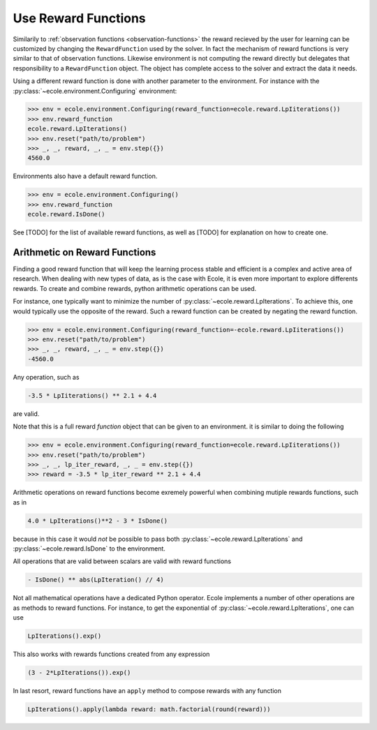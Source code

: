 Use Reward Functions
====================

Similarily to :ref:`observation functions <observation-functions>` the reward recieved by
the user for learning can be customized by changing the ``RewardFunction`` used by the
solver.
In fact the mechanism of reward functions is very similar to that of observation
functions.
Likewise environment is not computing the reward directly but delegates that
responsibility to a ``RewardFunction`` object.
The object has complete access to the solver and extract the data it needs.

.. TODO Add reference and docstring for reward functions

Using a different reward function is done with another parameter to the environment.
For instance with the :py:class:`~ecole.environment.Configuring` environment:

.. code-block:: python

   >>> env = ecole.environment.Configuring(reward_function=ecole.reward.LpIiterations())
   >>> env.reward_function
   ecole.reward.LpIterations()
   >>> env.reset("path/to/problem")
   >>> _, _, reward, _, _ = env.step({})
   4560.0

Environments also have a default reward function.

.. code-block:: python

   >>> env = ecole.environment.Configuring()
   >>> env.reward_function
   ecole.reward.IsDone()

.. TODO Adapt the output to the actual __repr__

See [TODO] for the list of available reward functions, as well as [TODO] for explanation
on how to create one.

Arithmetic on Reward Functions
------------------------------
Finding a good reward function that will keep the learning process stable and efficient is
a complex and active area of research.
When dealing with new types of data, as is the case with Ecole, it is even more important
to explore differents rewards.
To create and combine rewards, python arithmetic operations can be used.

For instance, one typically want to minimize the number of
:py:class:`~ecole.reward.LpIterations`.
To achieve this, one would typically use the opposite of the reward.
Such a reward function can be created by negating the reward function.

.. code-block:: python

   >>> env = ecole.environment.Configuring(reward_function=-ecole.reward.LpIiterations())
   >>> env.reset("path/to/problem")
   >>> _, _, reward, _, _ = env.step({})
   -4560.0

Any operation, such as

.. code-block:: python

   -3.5 * LpIiterations() ** 2.1 + 4.4

are valid.

Note that this is a full reward *function* object that can be given to an environment.
it is similar to doing the following

.. code-block:: python

   >>> env = ecole.environment.Configuring(reward_function=ecole.reward.LpIiterations())
   >>> env.reset("path/to/problem")
   >>> _, _, lp_iter_reward, _, _ = env.step({})
   >>> reward = -3.5 * lp_iter_reward ** 2.1 + 4.4

Arithmetic operations on reward functions become exremely powerful when combining mutiple
rewards functions, such as in

.. code-block:: python

   4.0 * LpIterations()**2 - 3 * IsDone()

because in this case it would *not* be possible to pass both
:py:class:`~ecole.reward.LpIterations` and :py:class:`~ecole.reward.IsDone` to the
environment.

All operations that are valid between scalars are valid with reward functions

.. code-block:: python

   - IsDone() ** abs(LpIteration() // 4)

Not all mathematical operations have a dedicated Python operator.
Ecole implements a number of other operations are as methods to reward functions.
For instance, to get the exponential of :py:class:`~ecole.reward.LpIterations`, one can
use

.. code-block:: python

   LpIterations().exp()

This also works with rewards functions created from any expression

.. code-block:: python

   (3 - 2*LpIterations()).exp()

In last resort, reward functions have an ``apply`` method to compose rewards with any
function

.. code-block:: python

   LpIterations().apply(lambda reward: math.factorial(round(reward)))
